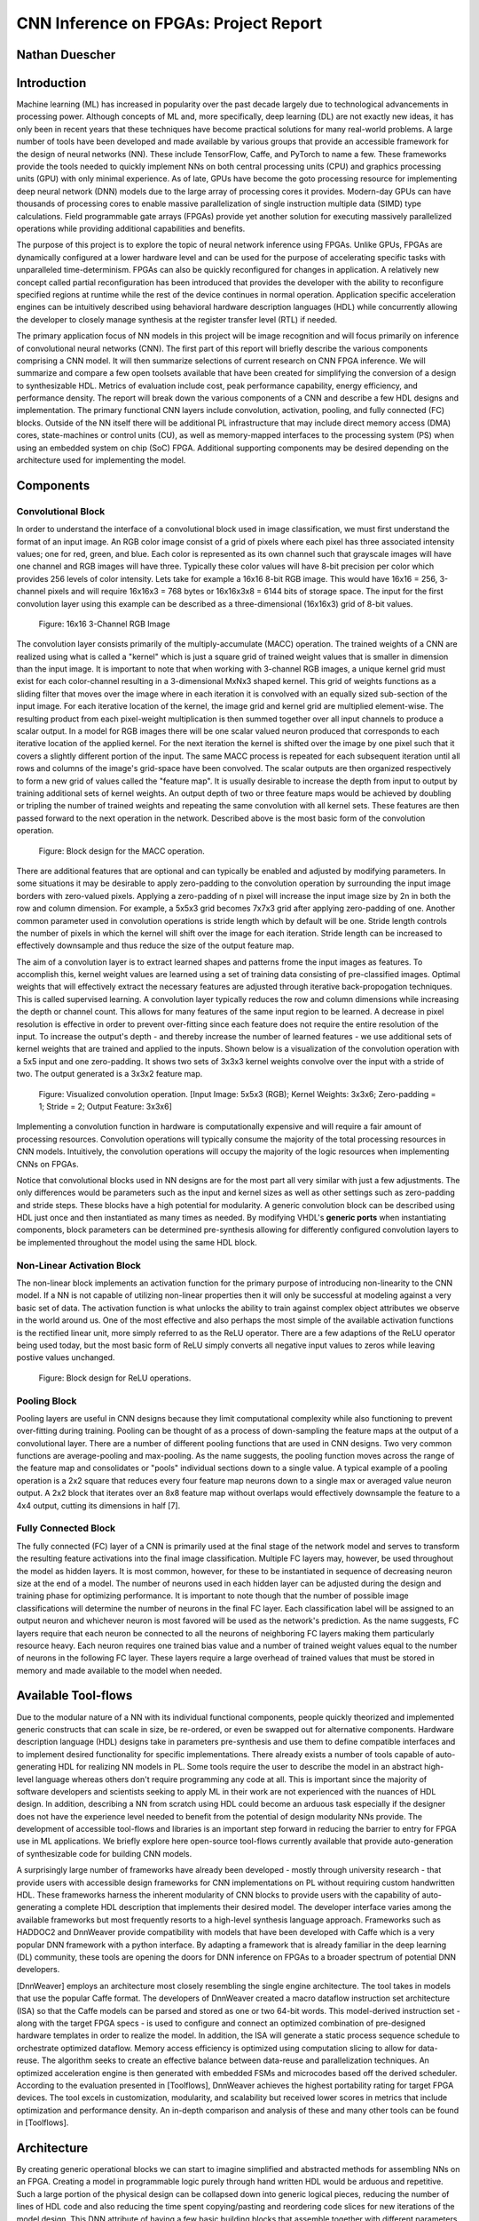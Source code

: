 
**************************************
CNN Inference on FPGAs: Project Report
**************************************

Nathan Duescher
===============

Introduction
============

Machine learning (ML) has increased in popularity over the past decade largely due to technological advancements in processing power. Although concepts of ML and, more specifically, deep learning (DL) are not exactly new ideas, it has only been in recent years that these techniques have become practical solutions for many real-world problems. A large number of tools have been developed and made available by various groups that provide an accessible framework for the design of neural networks (NN). These include TensorFlow, Caffe, and PyTorch to name a few. These frameworks provide the tools needed to quickly implement NNs on both central processing units (CPU) and graphics processing units (GPU) with only minimal experience. As of late, GPUs have become the goto processing resource for implementing deep neural network (DNN) models due to the large array of processing cores it provides. Modern-day GPUs can have thousands of processing cores to enable massive parallelization of single instruction multiple data (SIMD) type calculations. Field programmable gate arrays (FPGAs) provide yet another solution for executing massively parallelized operations while providing additional capabilities and benefits.

The purpose of this project is to explore the topic of neural network inference using FPGAs. Unlike GPUs, FPGAs are dynamically configured at a lower hardware level and can be used for the purpose of accelerating specific tasks with unparalleled time-determinism. FPGAs can also be quickly reconfigured for changes in application. A relatively new concept called partial reconfiguration has been introduced that provides the developer with the ability to reconfigure specified regions at runtime while the rest of the device continues in normal operation. Application specific acceleration engines can be intuitively described using behavioral hardware description languages (HDL) while concurrently allowing the developer to closely manage synthesis at the register transfer level (RTL) if needed.

The primary application focus of NN models in this project will be image recognition and will focus primarily on inference of convolutional neural networks (CNN). The first part of this report will briefly describe the various components comprising a CNN model. It will then summarize selections of current research on CNN FPGA inference. We will summarize and compare a few open toolsets available that have been created for simplifying the conversion of a design to synthesizable HDL. Metrics of evaluation include cost, peak performance capability, energy efficiency, and performance density. The report will break down the various components of a CNN and describe a few HDL designs and implementation. The primary functional CNN layers include convolution, activation, pooling, and fully connected (FC) blocks. Outside of the NN itself there will be additional PL infrastructure that may include direct memory access (DMA) cores, state-machines or control units (CU), as well as memory-mapped interfaces to the processing system (PS) when using an embedded system on chip (SoC) FPGA. Additional supporting components may be desired depending on the architecture used for implementing the model.




Components
==========

Convolutional Block
-------------------

In order to understand the interface of a convolutional block used in image classification, we must first understand the format of an input image. An RGB color image consist of a grid of pixels where each pixel has three associated intensity values; one for red, green, and blue. Each color is represented as its own channel such that grayscale images will have one channel and RGB images will have three. Typically these color values will have 8-bit precision per color which provides 256 levels of color intensity. Lets take for example a 16x16 8-bit RGB image. This would have 16x16 = 256, 3-channel pixels and will require 16x16x3 = 768 bytes or 16x16x3x8 = 6144 bits of storage space. The input for the first convolution layer using this example can be described as a three-dimensional (16x16x3) grid of 8-bit values.

.. figure:: figs/rgb_image_16x16x3x8.png

   Figure: 16x16 3-Channel RGB Image

The convolution layer consists primarily of the multiply-accumulate (MACC) operation. The trained weights of a CNN are realized using what is called a "kernel" which is just a square grid of trained weight values that is smaller in dimension than the input image. It is important to note that when working with 3-channel RGB images, a unique kernel grid must exist for each color-channel resulting in a 3-dimensional MxNx3 shaped kernel. This grid of weights functions as a sliding filter that moves over the image where in each iteration it is convolved with an equally sized sub-section of the input image. For each iterative location of the kernel, the image grid and kernel grid are multiplied element-wise. The resulting product from each pixel-weight multiplication is then summed together over all input channels to produce a scalar output. In a model for RGB images there will be one scalar valued neuron produced that corresponds to each iterative location of the applied kernel. For the next iteration the kernel is shifted over the image by one pixel such that it covers a slightly different portion of the input. The same MACC process is repeated for each subsequent iteration until all rows and columns of the image's grid-space have been convolved. The scalar outputs are then organized respectively to form a new grid of values called the "feature map". It is usually desirable to increase the depth from input to output by training additional sets of kernel weights. An output depth of two or three feature maps would be achieved by doubling or tripling the number of trained weights and repeating the same convolution with all kernel sets. These features are then passed forward to the next operation in the network. Described above is the most basic form of the convolution operation. 

.. figure:: figs/hdl_bd_macc.png

   Figure: Block design for the MACC operation.

There are additional features that are optional and can typically be enabled and adjusted by modifying parameters. In some situations it may be desirable to apply zero-padding to the convolution operation by surrounding the input image borders with zero-valued pixels. Applying a zero-padding of n pixel will increase the input image size by 2n in both the row and column dimension. For example, a 5x5x3 grid becomes 7x7x3 grid after applying zero-padding of one. Another common parameter used in convolution operations is stride length which by default will be one. Stride length controls the number of pixels in which the kernel will shift over the image for each iteration. Stride length can be increased to effectively downsample and thus reduce the size of the output feature map.

The aim of a convolution layer is to extract learned shapes and patterns frome the input images as features. To accomplish this, kernel weight values are learned using a set of training data consisting of pre-classified images. Optimal weights that will effectively extract the necessary features are adjusted through iterative back-propogation techniques. This is called supervised learning. A convolution layer typically reduces the row and column dimensions while increasing the depth or channel count. This allows for many features of the same input region to be learned. A decrease in pixel resolution is effective in order to prevent over-fitting since each feature does not require the entire resolution of the input. To increase the output's depth - and thereby increase the number of learned features - we use additional sets of kernel weights that are trained and applied to the inputs. Shown below is a visualization of the convolution operation with a 5x5 input and one zero-padding. It shows two sets of 3x3x3 kernel weights convolve over the input with a stride of two. The output generated is a 3x3x2 feature map.

.. figure:: figs/convolution_visualize.png

   Figure: Visualized convolution operation. [Input Image: 5x5x3 (RGB); Kernel Weights: 3x3x6; Zero-padding = 1; Stride = 2; Output Feature: 3x3x6]

Implementing a convolution function in hardware is computationally expensive and will require a fair amount of processing resources. Convolution operations will typically consume the majority of the total processing resources in CNN models. Intuitively, the convolution operations will occupy the majority of the logic resources when implementing CNNs on FPGAs. 

Notice that convolutional blocks used in NN designs are for the most part all very similar with just a few adjustments. The only differences would be parameters such as the input and kernel sizes as well as other settings such as zero-padding and stride steps. These blocks have a high potential for modularity. A generic convolution block can be described using HDL just once and then instantiated as many times as needed. By modifying VHDL's **generic ports** when instantiating components, block parameters can be determined pre-synthesis allowing for differently configured convolution layers to be implemented throughout the model using the same HDL block.


Non-Linear Activation Block
---------------------------

The non-linear block implements an activation function for the primary purpose of introducing non-linearity to the CNN model. If a NN is not capable of utilizing non-linear properties then it will only be successful at modeling against a very basic set of data. The activation function is what unlocks the ability to train against complex object attributes we observe in the world around us. One of the most effective and also perhaps the most simple of the available activation functions is the rectified linear unit, more simply referred to as the ReLU operator. There are a few adaptions of the ReLU operator being used today, but the most basic form of ReLU simply converts all negative input values to zeros while leaving postive values unchanged.

.. figure:: figs/hdl_bd_relu.png

   Figure: Block design for ReLU operations.


Pooling Block
-------------

Pooling layers are useful in CNN designs because they limit computational complexity while also functioning to prevent over-fitting during training. Pooling can be thought of as a process of down-sampling the feature maps at the output of a convolutional layer. There are a number of different pooling functions that are used in CNN designs. Two very common functions are average-pooling and max-pooling. As the name suggests, the pooling function moves across the range of the feature map and consolidates or "pools" individual sections down to a single value. A typical example of a pooling operation is a 2x2 square that reduces every four feature map neurons down to a single max or averaged value neuron output. A 2x2 block that iterates over an 8x8 feature map without overlaps would effectively downsample the feature to a 4x4 output, cutting its dimensions in half [7].


Fully Connected Block
---------------------

The fully connected (FC) layer of a CNN is primarily used at the final stage of the network model and serves to transform the resulting feature activations into the final image classification. Multiple FC layers may, however, be used throughout the model as hidden layers. It is most common, however, for these to be instantiated in sequence of decreasing neuron size at the end of a model. The number of neurons used in each hidden layer can be adjusted during the design and training phase for optimizing performance. It is important to note though that the number of possible image classifications will determine the number of neurons in the final FC layer. Each classification label will be assigned to an output neuron and whichever neuron is most favored will be used as the network's prediction. As the name suggests, FC layers require that each neuron be connected to all the neurons of neighboring FC layers making them particularly resource heavy. Each neuron requires one trained bias value and a number of trained weight values equal to the number of neurons in the following FC layer. These layers require a large overhead of trained values that must be stored in memory and made available to the model when needed.



Available Tool-flows
====================

Due to the modular nature of a NN with its individual functional components, people quickly theorized and implemented generic constructs that can scale in size, be re-ordered, or even be swapped out for alternative components. Hardware description language (HDL) designs take in parameters pre-synthesis and use them to define compatible interfaces and to implement desired functionality for specific implementations. There already exists a number of tools capable of auto-generating HDL for realizing NN models in PL. Some tools require the user to describe the model in an abstract high-level language whereas others don't require programming any code at all. This is important since the majority of software developers and scientists seeking to apply ML in their work are not experienced with the nuances of HDL design. In addition, describing a NN from scratch using HDL could become an arduous task especially if the designer does not have the experience level needed to benefit from the potential of design modularity NNs provide. The development of accessible tool-flows and libraries is an important step forward in reducing the barrier to entry for FPGA use in ML applications. We briefly explore here open-source tool-flows currently available that provide auto-generation of synthesizable code for building CNN models.

A surprisingly large number of frameworks have already been developed - mostly through university research - that provide users with accessible design frameworks for CNN implementations on PL without requiring custom handwritten HDL. These frameworks harness the inherent modularity of CNN blocks to provide users with the capability of auto-generating a complete HDL description that implements their desired model. The developer interface varies among the available frameworks but most frequently resorts to a high-level synthesis language approach. Frameworks such as HADDOC2 and DnnWeaver provide compatibility with models that have been developed with Caffe which is a very popular DNN framework with a python interface. By adapting a framework that is already familiar in the deep learning (DL) community, these tools are opening the doors for DNN inference on FPGAs to a broader spectrum of potential DNN developers. 

[DnnWeaver] employs an architecture most closely resembling the single engine architecture. The tool takes in models that use the popular Caffe format. The developers of DnnWeaver created a macro dataflow instruction set architecture (ISA) so that the Caffe models can be parsed and stored as one or two 64-bit words. This model-derived instruction set - along with the target FPGA specs - is used to configure and connect an optimized combination of pre-designed hardware templates in order to realize the model. In addition, the ISA will generate a static process sequence schedule to orchestrate optimized dataflow. Memory access efficiency is optimized using computation slicing to allow for data-reuse. The algorithm seeks to create an effective balance between data-reuse and parallelization techniques. An optimized acceleration engine is then generated with embedded FSMs and microcodes based off the derived scheduler. According to the evaluation presented in [Toolflows], DnnWeaver achieves the highest portability rating for target FPGA devices. The tool excels in customization, modularity, and scalability but received lower scores in metrics that include optimization and performance density. An in-depth comparison and analysis of these and many other tools can be found in [Toolflows].





Architecture
============

By creating generic operational blocks we can start to imagine simplified and abstracted methods for assembling NNs on an FPGA. Creating a model in programmable logic purely through hand written HDL would be arduous and repetitive. Such a large portion of the physical design can be collapsed down into generic logical pieces, reducing the number of lines of HDL code and also reducing the time spent copying/pasting and reordering code slices for new iterations of the model design. This DNN attribute of having a few basic building blocks that assemble together with different parameters in various configurations provides huge advantages in facilitating efficient design iterations. This is important since the majority of scientists and engineers that want to incorporate ML in their work do not have a strong programmable logic background or experience coding HDL. The involved process and complex nature of FPGA/SoC design - apparent to those seeking out programmable logic solutions for ML applications - proves to be a significant barrier to entry. I speculate that it is partly for this reason that FPGAs are not the common choice for DNN solutions. However, because of the high degree of DNN modularity discussed, this market pattern could soon change. 

Two broad categories of CNN architectures as stated in [Toolflows] include the streaming accelerator architecture and the single engine architecture. 

Streaming Accelerator Architectures
-----------------------------------

Streaming accelerator architectures are characterized as having each of its layers individually instantiated in logic with parameters optimized for a specific model. Each layer will have data streaming out to the following operation while data from the preceding stage will flow in. This happens for all layers concurrently such that utilization of the implemented resources is maximized. An advantage of the streaming approach is that feature data between operations does not require the use of off-chip memory access. This alleviates memory bandwidth while improving the achievable classification latency. 

.. figure:: figs/streaming_architecture2.png

  Figure: Streaming Architecture Example

Single Engine Architectures
---------------------------

Single engine architectures, as the name implies, take the form of a single powerful accelerated computation engine capable of executing each layer of the CNN model sequentially. This type of implementation can take on many variations but typically requires a control unit or finite-state machine (FSM) that moderates data-flow and schedules sequences of operation. The single engine will consist of an array of processing elements that support SIMD matrix operations for completing convolutions, non-linear functions, pooling and other required operations all in a single engine. One huge advantage of this approach is the potential for a single FPGA design to operate on many different model configurations and data sets without the need for re-programming. This allows for increased flexibility but at the cost of reduced resource utilization efficiency as well as consistency of performance results. Although simple models could get by with only on-chip memory (OCM) use, complex models will require significantly more access to off-chip memory than a comparable streaming architecture. 

.. figure:: figs/single_engine_architecture2.png

   Figure: Single-Engine Architecture Example


FPGA vs. GPU
============

Although GPUs have been greatly beneficial for the advancement of DNN performance, there are a few drawbacks. High performing GPUs consume large amounts of energy and are thus particularly limited in mobile and other power-constrained applications. In addition, the development of NNs on GPUs requires the use of an application programming interface (API) which provides access to parallel processing capabilities for general purpose use cases. This extra layer of abstraction from the hardware reduces the maximum achievable hardware efficiency and increases overall energy consumption. As for the APIs available, NVIDIA's CUDA platform provides developers with a comprehensive library for NN support on NVIDIA GPUs. NVIDIA's active development in the CUDA framework and its features will no doubt make improvements on performance and efficiency. Due to the static nature of a GPU's architecture, however, there is little room for implementation of application specific acceleration engines and custom data-types. These are the situations in which FPGAs will be chosen above GPUs.


Considerations for Efficient Implementation
===========================================

Data Quantization
-----------------

Data quantization is a technique that can provide a significant reduction in the required computation and memory resources as well as memory bandwidth. The extreme flexibility provided by FPGAs allows for customizing the data type and size to fit the application. CPUs and GPUs are designed with pre-determined precision. This means that on a 32-bit GPU, a small value operation that requires only 8-bit precision would still consume the full 32-bit operation resource. This inefficiency can be uniquely solved with the FPGA's ability to configure computation resources using only the level of precision required. Many applications exist where high resolution computations do not provide measurable improvements in overall NN performance. In such cases, models can be implemented in FPGAs with reduced precision to provide benefits such as reduced power consumption, increased throughput, or additional resource and memory capacity for other operations. Take for example a model that inputs RGB images with 8-bit resolution per color channel. Using quantization, the 8-bit channel resolutions can be reduced down to 4-bits or even 2-bits to significantly reduce resource utilization. Alternatively, quantization could be applied to other image dimensions by reducing the pixel count or even through monochromatic conversion. In all cases, kernel weight parameters should be adjusted accordingly. Classification accuracy can be tested for each configuration to observe any degradation in performance.

We evaluate the benefits of data quantization using an implementation of a fully unrolled convolution block; the design of this block is discussed later in the report. Channel resolutions for both the image and kernel weights were adjusted with 8, 4, and 2 bit resolution for three separate implementation runs. Resulting resource utilization is shown in the table below.

+----------------------------------+------+------------------+-----------+-------------+
| Resolution                       | LUTs | LUT %            | Registers | Registers % |
+==================================+======+==================+===========+=============+
| 8-bit                            | 3974 | Reference (100%) | 144       | 100%        |
+----------------------------------+------+------------------+-----------+-------------+
| 4-bit                            | 1073 | 27%              | 72        | 50%         |
+----------------------------------+------+------------------+-----------+-------------+
| 2-bit                            | 267  | 6.7%             | 36        | 25%         |
+----------------------------------+------+------------------+-----------+-------------+

The results of this test show significant savings in computation resource usage. Reducing bit-width from 8-bit to 4-bit provided a 73% reduction in LUTs and a 50% reduction in registers. Further quantization to 2-bit values provided a total of 93.3% reduction in LUTs and a 75% reduction in registers. It is evident that tremendous resource savings can be achieved using data quantization techniques. However, classification accuracy will need to be evaluated for the specific application to determine whether quantization is a viable option.

Binarized Neural Networks
-------------------------

Binarized neural networks (BNN) take the concept of data quantization to the extreme by reducing bit-widths to the minimum required. Fully binarized networks use single-bit values for layer inputs and outputs as well as for trained weights effectively realizing an on/off activated model. FPGAs are especially well suited for optimizing these custom-type implementations given their ability to configure logic to use only the precision required. This means that common CNN operations such as convolution - requiring many MACC operations - become much less expensive. FINN is an open-source BNN tool developed by Xilinx Research Labs [FINN] that is capable of implementing both fully-binarized and partially-binarized neural networks. Given the extreme level of quantization and resource savings, results have demonstrated impressive classification accuracy. More impressive, however, is the extremely high throughput and low latency that can be achieved (see table). Their results demonstrate the potential efficiency of BNNs on FPGAs but also highlights limitations in classification accuracy when using large image models.

+--------------------------------------+----------------------------+---------+----------+
| Dataset                              | Throughput (Images/Second) | Latency | Accuracy |
+======================================+============================+=========+==========+
| MNIST                                | 12.3 million               | 0.31 us | 95.8%    |
+--------------------------------------+----------------------------+---------+----------+
| CIFAR-10                             | 21,906                     | 283 us  | 80.1%    |
+--------------------------------------+----------------------------+---------+----------+

The following summary describes the techniques which FINN uses to implement a highly efficient BNN. First is the popcount accumulator which serves as the dot product summation operation during convolution. All synapses coming into a neuron are single-bit values and can be stored as an array. The popcount operation simply adds up all the set bits in this array and outputs the sum. Popcount provides a 50% reduction in resource usage in comparison to the alternative signed accumulator. A thresholding unit is then applied to this sum and will serve as a simple binary implementation of the Batchnorm-activation function. The threshold value and polarity is constant and can be determined from the learned weights of a full batchnorm-activation process that result from training.

.. math::
    
    \[
        Learned weights: \Theta_k = (\lambda_k, \mu_k, \i_k, B_k)
        BatchNorm(a_k, \Theta_k) = \lambda_k (a_k - \mu_k) i_k + B_k
        BatchNorm(a_k, \Theta_k) = 0 -> \Tau_k = mu_k - \frac{B_k}{\lambda_k i_k}
        Threshold: \Tau_k^+ = \frac{|Tau_k + S_{Fan-In}}{2}
    \]

(unfortunately I ran out of time to fix issues generating latex)

Using this training-weight-derived positive-only threshold value, we can now apply an unsigned comparator on the sum and the threshold and obtain a binary output. Thus, a simple comparator and a compile-time initialized constant can realize a binary batchnorm-activation using less than just 5% of the resources that would otherwise have been required. Lastly, FINN uses the simple logical OR operator to apply the max-pooling function on the results of the comparators. FINN shows that the majority of computation in a BNN can be synthesized down to nothing more than popcounters, comparators, and OR-gates. The paper goes on to describe the organizational architecture of their BNN which includes aggregating these operations into what they call matrix-vector-threshold units (MVTU). 

Loop Unrolling
--------------

Loop unrolling is a technique that has potential to both decrease a model's latency as well as increase its throughput capacity. Loop unrolling is what allows a design to capitalize on what FPGAs have been known to excel at. That is, parallel processing. As previously discussed, CNN models are primarily composed of SIMD type operations where a benefit can be realized by instantiating many processing elements - such as MACCs - in parallel. This is possible because convolution operations do not require an extensive number of calculations that need to execute in a specific sequence. In other words, the output of one MACC operation in a convolutional layer does not need to be made available to another MACC in that same layer. As is demonstrated later in this report, each of the popular CNN layers (convolution, activation, pooling...etc) can theoretically be executed in just a single clock cycle. Although the idea of classifying millions of images every second is exciting, there are two primary restraints when attempting to unroll a model. First is the apparent limitation of available logic resources on an FPGA. A fully unrolled layer such as convolution could easily consume the resources of an entire logic device, depending on the device and the dimensions of the image. The second restraint is timing closure. A large convolution kernel will require the summation of many multiplier products. All these multiply and adder circuits will need to resolve before the arrival of the following clock edge which will lock the final result into a register. If the propagation delays are too long or the clock is too fast, an implemented design will fail timing analysis meaning that the clock could register erroneous data.

Folding
-------

Folding (also known as time-multiplexing) has the opposite effect of loop unrolling. It is the sharing of a single computational resource among multiple operations that are executed during different time intervals. This technique can be used to optimize resource utilization when certain processes are not required to run all the time. For example, let us say that every 50 clock cycles operation A generates a result which is used as an input to operation B. Once operation B consumes that result it takes only 10 clocks to finish its calculation and then waits for the next result from A. This means that the composition of resources for operation B are not utilized 80% of the time and is thus not optimal. In this situation, loop unrolling operation B will not benefit the system but will instead consume under-utilized resources. If possible, it would be beneficial to construct the model such that the computation resources of operation B are shared over time partitions with other operations in the model. Time-multiplexing fully-utilized resources will of course increase overall system latency and decrease throughput. This may be required for larger designs or when constrained to smaller FPGA devices. Together, loop unrolling and folding can be used to balance a system's performance and optimize efficiency, ultimately maximizing capability.

**Post-Synthesis Convolution Utilization with and without Folding:**

* Image Size:   10x10
* Channels:     1
* Resolution:   8-bit
* Stride:       1
* Padding:      0

+------------------------------------------------------+-----------+------------------+-----------------+
| Site Type                                            | Available | Used w/o Folding | Used w/ Folding |
+======================================================+===========+==================+=================+
| Slice LUTs                                           | 17600     | 45121 (256.37%)  | 1950 (11.08%)   |
+------------------------------------------------------+-----------+------------------+-----------------+
| Slice Registers                                      | 35200     | 512 (1.45%)      | 532 (1.51%)     |
+------------------------------------------------------+-----------+------------------+-----------------+
| F7 Muxes                                             | 8800      | 0 (0.00%)        | 102 (1.16%)     |
+------------------------------------------------------+-----------+------------------+-----------------+
| F8 Muxes                                             | 4400      | 0 (0.00%)        | 0 (0.00%)       |
+------------------------------------------------------+-----------+------------------+-----------------+



This Project's Design and Implementation
========================================

My design uses VHDL as the hardware description programming language. In order to make use of this code, the tools must support the IEEE VHDL-2008 standard. Vivado 2019.1 supports some but not all of the features provided by VHDL-2008. Multi-dimensional arrays of three dimensions were successfully synthesized and implemented using the Vivado IDE. Vivado does not, however, support simulation for these three-dimensional arrays. In addition, Vivado does not allow modules defined as VHDL-2008 to be dropped into block designs. Block designs are commonly used in Vivado design methodologies as the design's top layer definition. VHDL-2008 modules can be wrapped inside other modules that are defined as the default VHDL type prior to instantiation into the block design.

Custom Types
------------

.. code-block:: VHDL

  -- Type definition
  type GridType is array(natural range <>, natural range <>, natural range <>) of unsigned;

  -- Example declaration for 32x32 pixel RGB (3-channel) image w/ 8-bit color resolution
  signal Input_Image is array(1 to 32, 1 to 32, 1 to 3)(7 downto 0);

GridType is used to represent a single image or kernel as a three-dimensional array of customizable bit-width values. When instantiating a GridType signal or variable, the length of each dimension along with the bit resolution must be defined.

Convolution
-----------

The goal of this first convolution module design is to realize a highly modular and scalable building block that can be used to define a variety of convolutional layer types by using **generic** parameters that are selected pre-synthesis. These parameters allow the module to support any image size or input feature map of four or less dimensions. The first three array dimensions represent the number of rows, columns and channels. The final dimension is for bit resolution of color gradient values and this may also be customized. The dimensions of the output feature map will be calculated automatically.

This first module was designed as a fully loop-unrolled single-clock convolution accelerator. This means that a successful implementation will process one full image (or feature map) input in just one clock cycle. If desired, all kernel weights can be updated for every image that is processed. The obvious drawback to this fully parallelized implementation is the high utilization of logic slice look-up tables (LUTs). Feasibility and limitations of its full implementation including place-and-route is described in the following sections.

Due to the redundancy of convolution operations, the VHDL **for-loop** construct can provide an elagant solution for the replication of many MACC operations. Unlike software programming languages which use the **for-loop** to repeat sequential operations, VHDL will instead replicate the logic described within the loop for each iteration. Multidimensional arrays used with looping constructs provides the capability for writing much less repetitive code that promotes reusability and effortless customization. In addition to the adjustable image dimensions, **generic** ports provide customizable parameters to support kernel strides greater than one and zero-padding. Looping constructs within the main process provides a convenient and readable implementation of custom stride length. If selected, zero-padding is applied to the input data using VHDL **for-generate** statements. When these features are not desired, setting stride to one and padding to zero will disable them.

Equations for sizing the feature map outputs using the input parameter settings and operation settings such as zero-padding and stride length were found here [https://arxiv.org/pdf/1603.07285.pdf].

.. math::
  
  \[ o = \frac{i + 2p - k}{s} + 1 \]

.. figure:: figs/hdl_bd_convolution.png

   Figure: Block design of the fully-unrolled convolution module.



.. figure:: figs/vivado_ip_convolution2.png

   Figure: Convolution block drop in IP for Vivado block designs.

**HDL - Fully-Unrolled Convolution Module**

.. code-block:: VHDL

  -- convolution.vhd

  library IEEE;
  use IEEE.STD_LOGIC_1164.ALL;
  use IEEE.NUMERIC_STD.ALL;
  use IEEE.math_real.all;
  library xil_defaultlib;
  use xil_defaultlib.mypackage.ALL;
  
  entity convolution is
    Generic(
      IMAGE_SIZE      : positive;
      KERNEL_SIZE     : positive;
      CHANNELS_IN     : positive;
      GRADIENT_BITS   : positive;
      CHANNELS_OUT    : positive;
      STRIDE_STEPS    : positive;
      ZERO_PADDING    : natural;
      RELU_ACTIVATION : boolean
    );
    Port (  
      Aclk            : in std_logic;
      Aresetn         : in std_logic;
      Input_Image     : in GridType(  
        1 to IMAGE_SIZE,
        1 to IMAGE_SIZE,
        1 to CHANNELS_IN
        ) (GRADIENT_BITS - 1 downto 0);
      Kernel_Weights  : in GridType(  
        1 to KERNEL_SIZE,
        1 to KERNEL_SIZE,
        1 to CHANNELS_IN * CHANNELS_OUT
        ) (GRADIENT_BITS - 1 downto 0);
      Output_Feature  : out GridType( 
        1 to (IMAGE_SIZE + 2 * ZERO_PADDING - KERNEL_SIZE) / STRIDE_STEPS + 1,
        1 to (IMAGE_SIZE + 2 * ZERO_PADDING - KERNEL_SIZE) / STRIDE_STEPS + 1,
        1 to CHANNELS_OUT
        ) (GRADIENT_BITS - 1 downto 0)
    );
  end convolution;
  
  architecture Behavioral of convolution is
  
    -- Prevents overflow during summation (subtract one because signed)
    constant BITS4SUM : integer := integer(ceil(log2(real(KERNEL_SIZE**2)))) - 1;
  
    -- Grid after applying zero-padding
    signal Padded_Image : GridType(
      1 to IMAGE_SIZE + 2 * ZERO_PADDING,
      1 to IMAGE_SIZE + 2 * ZERO_PADDING,
      1 to CHANNELS_IN
      ) (GRADIENT_BITS - 1 downto 0);
  
  begin
  
    ----------- Generate zero-padded image -----------
    gen_row : for row in Padded_Image'range(1) generate
      gen_col : for col in Padded_Image'range(2) generate
        gen_chn : for chn in Padded_Image'range(3) generate
          -- Fill with input image when out of padding range
          gen_zp : if (row > ZERO_PADDING) and 
                (col > ZERO_PADDING) and 
                (row <= Padded_Image'high(1) - ZERO_PADDING) and 
                (col <= Padded_Image'high(2) - ZERO_PADDING) generate
            Padded_Image(row, col, chn) <= Input_Image(row - ZERO_PADDING, col - ZERO_PADDING, chn);
          else generate
            Padded_Image(row, col, chn) <= (others => '0');
          end generate gen_zp;
        end generate gen_chn;
      end generate gen_col;
    end generate gen_row;
    --------------------------------------------------
  
    --------------- Convolution Process --------------
    convolution_process : process(Aclk, Aresetn)
      variable feature_sum : signed(2 * GRADIENT_BITS + BITS4SUM - 1 downto 0);
    begin
      if Aresetn = '0' then
        Output_Feature <= (others => (others => (others => (others => '0'))));
      elsif rising_edge(Aclk) then
        for conv_row in Output_Feature'range(1) loop
          for conv_col in Output_Feature'range(2) loop
            for conv_chn in Output_Feature'range(3) loop
              -- Clear summation
              feature_sum := (others => '0');
              -- Un-rolled MACC operations
              for macc_row in Kernel_Weights'range(1) loop
                for macc_col in Kernel_Weights'range(2) loop
                  for macc_chn in 1 to CHANNELS_IN loop
                    ----- Multiply Accumulate -----
                    feature_sum := feature_sum
                      -- Add Input Neuron
                      + Padded_Image(
                        STRIDE_STEPS * (conv_row - 1) + macc_row, 
                        STRIDE_STEPS * (conv_col - 1) + macc_col, 
                        macc_chn)
                      -- Multiplied by Kernel Weight
                      * Kernel_Weights(
                        macc_row, 
                        macc_col, 
                        CHANNELS_IN * (conv_chn - 1) + macc_chn);
                    -------------------------------
                  end loop;
                end loop;
              end loop;
              -- Apply ReLU activation
              if RELU_ACTIVATION and to_integer(feature_sum) < 0 then
                Output_Feature(conv_row, conv_col, conv_chn) <= (others => '0');
              else
                -- Scale down Result
                Output_Feature(conv_row, conv_col, conv_chn) 
                  <= feature_sum(feature_sum'high downto feature_sum'high - GRADIENT_BITS + 1);
              end if;
            end loop;
          end loop;
        end loop;
      end if;
    end process;
    --------------------------------------------------
    
  end Behavioral;


.. figure:: figs/convolution_elaborated_00-1.png

   Figure: Elaborated circuit of the convolution module using the Vivado IDE (Image Size: 4x4, Kernel Size: 2x2, Color Channels: 3)

**Post-Synthesis Utilization Report (ZYBO Dev Board)**

+-------------------------------------------------------+------+-----------+---------------+
| Site Type                                             | Used | Available | Utilization % |
+=======================================================+======+===========+===============+
| LUT as Logic                                          | 2882 | 17600     | 16.38         |
+-------------------------------------------------------+------+-----------+---------------+
| LUT as Memory                                         | 0    | 6000      | 0.00          |
+-------------------------------------------------------+------+-----------+---------------+
| Register as Flip Flop                                 | 144  | 35200     | 0.41          |
+-------------------------------------------------------+------+-----------+---------------+
| Register as Latch                                     | 0    | 35200     | 0.00          |
+-------------------------------------------------------+------+-----------+---------------+

Simulation:

.. figure:: figs/sim/convolution/convolution_4-3-3-8-2-1-1-F.png

   Figure: Test bench simulation of the fully-unrolled convolution module.

**Testbench results Verification:**

In order to verify that these modules were operating as expected, a python script was developed (see Appendix) using the PyTorch conv2d function. Results are compared and displayed below.

.. code-block:: python

  ----------------------------------------
  Input Size:             4 x 4 x 3
  Kernel Size:            3 x 3 x 3 x 2
  Output Feature Size:    4 x 4 x 2
  Resolution:             8 - bit
  Stride Steps:           1
  Zero Padding:           1
  ReLU Activation:        0
  Number of Batches:      10
  ----------------------------------------
  Check Passed. All 320 data items match.
  ----------------------------------------

**2nd Simulation and verification:**

.. code-block:: python

  ----------------------------------------
  Input Size:             32 x 32 x 3
  Kernel Size:            9 x 9 x 3 x 12
  Output Feature Size:    10 x 10 x 12
  Resolution:             8 - bit
  Stride Steps:           3
  Zero Padding:           2
  ReLU Activation:        0
  Number of Batches:      10
  ----------------------------------------
  Check Passed. All 12000 data items match.
  ----------------------------------------


Folded Convolution
------------------

It quickly becomes apparent that a fully-unrolled convolution block is not a sustainable method of implementing large CNN models. This is due to high resource usage and difficulty with timing closure. In order to alleviate resource utilization, folding of MACC operations over multiple clocks allows logic to be reused iteratively over time. Unfortunately, VHDL does not provide a straightforward method for extending iterative loops over multiple clock cycles. Thus an iterator module was developed which can be instantiated for any scenario that requires iterating through multi-dimensional "GridType" arrays over multiple clock cycles. 

.. figure:: figs/hdl_bd_grid_iterator.png

   Figure: Simplified diagram of the grid iterator module.

**HDL - Grid Iterator Module**

.. code-block:: VHDL

  -- grid_iterator.vhd
  
  library IEEE;
  use IEEE.STD_LOGIC_1164.ALL;
  use IEEE.NUMERIC_STD.ALL;
  use IEEE.math_real.all;
  library xil_defaultlib;
  use xil_defaultlib.mypackage.ALL;
  
  entity grid_iterator is
      Generic(
          GRID_SIZE    : natural := 8;
          CHANNEL_COUNT   : natural := 3
      );
      Port (
          Aclk    : in std_logic;
          Aresetn : in std_logic;
          hold    : in boolean;
          row     : out integer range 1 to GRID_SIZE;
          column  : out integer range 1 to GRID_SIZE;
          channel : out integer range 1 to CHANNEL_COUNT
      );
  end grid_iterator;
  
  architecture Behavioral of grid_iterator is
  
  begin
  
      process(Aclk, Aresetn)
      begin
          if Aresetn = '0' then
              row <= 1;
              column <= 1;
              channel <= 1;
          elsif rising_edge(Aclk) then
              -- Pause iterations while hold is asserted
              if not hold then 
                  if channel >= CHANNEL_COUNT then
                      if column >= GRID_SIZE then
                          if row >= GRID_SIZE then
                              row <= 1;
                          else
                              row <= row + 1;
                          end if;
                          column <= 1;
                      else
                          column <= column + 1;
                      end if;
                      channel <= 1;
                  else
                      channel <= channel + 1;
                  end if;
              end if;
          end if;
      end process;
  
  end Behavioral;

The design quickly becomes much more complex when facilitating folding operations and organizing data-flow using methods that promote efficiency of resource usage. Additional control logic and signals were required for coordination between the convolution process and the input/output data streams. Two folded designs were developed and tested to observe how folding of MACC operations would affect FPGA utilization. The first design applied folding such that each kernel step required one clock cycle. This extended the convolution operation over a number of clocks equal to the number of neurons in the feature-map output. For example, an 8x8 3-channel input with a 4x4 kernel would require *3\*(8-4+1)^2 = 75* clocks. In this design, a 4x4 kernel will instantiate logic for 16 individual multipliers and 15 adders in order to process the MACC operation in a single clock. By time-multiplexing numerous MACC operations on a single instance, this design provided great improvements in resource usage. 

.. figure:: figs/hdl_bd_fconv_v1.png

   Figure: Convolution module with folded MACC operations.

**HDL - Partially-Folded Convolution Module**

.. code-block:: VHDL

  -- folded_conv_v1.vhd
  
  library IEEE;
  use IEEE.STD_LOGIC_1164.ALL;
  use IEEE.NUMERIC_STD.ALL;
  use IEEE.math_real.all;
  library xil_defaultlib;
  use xil_defaultlib.mypackage.ALL;
  
  entity folded_conv_v1 is
    Generic(
      IMAGE_SIZE      : positive;
      KERNEL_SIZE     : positive;
      CHANNELS_IN     : positive;
      GRADIENT_BITS   : positive;
      CHANNELS_OUT    : positive;
      STRIDE_STEPS    : positive;
      ZERO_PADDING    : natural;
      RELU_ACTIVATION : boolean
    );
    Port (  
      Aclk            : in std_logic;
      Aresetn         : in std_logic;
      Input_Image     : in GridType(  
        1 to IMAGE_SIZE,
        1 to IMAGE_SIZE,
        1 to CHANNELS_IN
        ) (GRADIENT_BITS - 1 downto 0);
      Kernel_Weights    : in GridType(  
        1 to KERNEL_SIZE,
        1 to KERNEL_SIZE,
        1 to CHANNELS_IN * CHANNELS_OUT
        ) (GRADIENT_BITS - 1 downto 0);
      Output_Feature  : out GridType( 
        1 to (IMAGE_SIZE + 2 * ZERO_PADDING - KERNEL_SIZE) / STRIDE_STEPS + 1,
        1 to (IMAGE_SIZE + 2 * ZERO_PADDING - KERNEL_SIZE) / STRIDE_STEPS + 1,
        1 to CHANNELS_OUT
        ) (GRADIENT_BITS - 1 downto 0);
      conv_complete   : out boolean
    );
  end folded_conv_v1;
  
  architecture Behavioral of folded_conv_v1 is
  
    -- Prevents overflow during summation (subtract one because signed)
    constant BITS4SUM : integer := integer(ceil(log2(real(KERNEL_SIZE**2)))) - 1;
  
    -- Grid after applying zero-padding
    signal Padded_Image : GridType(
      1 to IMAGE_SIZE + 2 * ZERO_PADDING,
      1 to IMAGE_SIZE + 2 * ZERO_PADDING,
      1 to CHANNELS_IN
      ) (GRADIENT_BITS - 1 downto 0);
  
    -- Convolution iterator signals
    signal conv_row  : integer range Output_Feature'range(1);
    signal conv_col  : integer range Output_Feature'range(2);
    signal conv_chn  : integer range Output_Feature'range(3);
  
    signal conv_edge : boolean;
  
  begin
  
    ----------- Generate zero-padded image -----------
    gen_row : for row in Padded_Image'range(1) generate
      gen_col : for col in Padded_Image'range(2) generate
        gen_chn : for chn in Padded_Image'range(3) generate
          -- Fill with input image when out of padding range
          gen_zp : if (row > ZERO_PADDING) and 
                (col > ZERO_PADDING) and 
                (row <= Padded_Image'high(1) - ZERO_PADDING) and 
                (col <= Padded_Image'high(2) - ZERO_PADDING) generate
            Padded_Image(row, col, chn) <= Input_Image(row - ZERO_PADDING, col - ZERO_PADDING, chn);
          else generate
            Padded_Image(row, col, chn) <= (others => '0');
          end generate gen_zp;
        end generate gen_chn;
      end generate gen_col;
    end generate gen_row;
    --------------------------------------------------
  
    --------------- Compute convolution --------------
    process(Aclk, Aresetn)
      variable feature_sum : signed(2 * GRADIENT_BITS + BITS4SUM - 1 downto 0);
    begin
      if Aresetn = '0' then
        Output_Feature <= (others => (others => (others => (others => '0'))));
      elsif rising_edge(Aclk) then
        -- Clear summation
        feature_sum := (others => '0');
        -- Un-rolled MACC operations
        for macc_row in Kernel_Weights'range(1) loop
          for macc_col in Kernel_Weights'range(2) loop
            for macc_chn in 1 to CHANNELS_IN loop
              ----- Multiply Accumulate -----
              feature_sum := feature_sum
                -- Add Input Neuron
                + Padded_Image(
                  STRIDE_STEPS * (conv_row - 1) + macc_row, 
                  STRIDE_STEPS * (conv_col - 1) + macc_col, 
                  macc_chn)
                -- Multiplied by Kernel Weight
                * Kernel_Weights(
                  macc_row, 
                  macc_col, 
                  CHANNELS_IN * (conv_chn - 1) + macc_chn);
              -------------------------------
            end loop;
          end loop;
        end loop;
        -- Apply ReLU activation
        if RELU_ACTIVATION and to_integer(feature_sum) < 0 then
          Output_Feature(conv_row, conv_col, conv_chn) <= (others => '0');
        else
          -- Scale down Result
          Output_Feature(conv_row, conv_col, conv_chn) 
            <= feature_sum(feature_sum'high downto feature_sum'high - GRADIENT_BITS + 1);
        end if;
      end if;
    end process;
  
    -- Convolution folding iterator state machine
    iterator_conv_folding : grid_iterator
      generic map (
        GRID_SIZE       => Output_Feature'high(1),
        CHANNEL_COUNT   => Output_Feature'high(3)
        )
      port map (
        Aclk    => Aclk,
        Aresetn => Aresetn,
        hold    => conv_complete,
        row     => conv_row,
        column  => conv_col,
        channel => conv_chn
        );
    conv_complete <= not conv_edge and (
                    (conv_row = Output_Feature'high(1)) 
                and (conv_col = Output_Feature'high(2))
                and (conv_chn = Output_Feature'high(3)));
    process(Aclk, Aresetn)
    begin
      if Aresetn = '0' then
        conv_edge <= FALSE;
      elsif rising_edge(Aclk) then
        conv_edge <= conv_complete;
      end if;
    end process;
    --------------------------------------------------
  
  end Behavioral;

.. figure:: figs/vivado_ip_wrap_conv_v1.png

   Figure: Vivado IP generic settings for the wrapped partially-folded convolution module.

Testbench Simulation:

.. figure:: figs/sim/conv1/conv1_4-2-3-8-2-1-0-F.png

   Figure: Folded convolution v1 simulated testbench.

**Testbench Verification Check:**

The below two tests show that there was one incorrect result. This was due to methods of randome number generation combined with output scaling and was not able to be fixed before submission.

.. code-block:: python

  ----------------------------------------
  Input Size:             4 x 4 x 3
  Kernel Size:            2 x 2 x 3 x 2
  Output Feature Size:    3 x 3 x 2
  Resolution:             8 - bit
  Stride Steps:           1
  Zero Padding:           0
  ReLU Activation:        0
  Number of Batches:      10
  ----------------------------------------
  Check Failed. 1 out of 180 data items do not match.
  ----------------------------------------

**2nd Simulation and Verification**

.. code-block:: python

  ----------------------------------------
  Input Size:             32 x 32 x 3
  Kernel Size:            12 x 12 x 3 x 16
  Output Feature Size:    8 x 8 x 16
  Resolution:             8 - bit
  Stride Steps:           4
  Zero Padding:           4
  ReLU Activation:        0
  Number of Batches:      10
  ----------------------------------------
  Check Failed. 1 out of 10240 data items do not match.
  ----------------------------------------

Large kernels on this design will continue to prove difficult for resource constrained applications and is especially difficult for timing closure. The number of values to be summed in a MACC operation is equal to the number of weights in the kernel. For example, an 8x8 kernel would require 63 addition operations to be resolved before the next rising clock edge. As kernel sizes increase even further, place-and-route tools will have difficulty implementing physical logic that satisfies even a relatively slow running clock. Techniques can be used to guide the implementation tool towards a solution that will potentially satisfy timing. This could be done by describing VHDL with parallel adder operations on half the products with the other half and repeating the technique all the way down the chain until there is a single result. Rather than chaining together 63 adders in sequence, the tool would implement the same 63 additions in a sequence of 32-16-8-4-2-1 parallel adders decreasing the chain sequence down to just 6 steps. Another technique would be to apply timing constraints that allow for multi-cycle paths which would provide additional clock periods for the process to resolve. This would also require special considerations in iteration rates and clocking of data going in and out of the MACC unit and would increase design complexity accordingly.

The next design applies additional folding of the convolution block such that a single MACC will now sequentially process the entire convolution using just one multiply and one addition. The number of clocks required for this implementation will be equal to the number of neuron outputs multiplied by the number of weights in the kernel. The same 8x8 3-channel input with a 4x4 kernel will now require *3\*4^2\*(8-4+1)^2 = 1200* clock cycles to complete. Although this will provide additional resource savings, it will be at the cost of much greater latency and throughput. Additional resources are required to facilitate coordination of iterative operation sequences and in-turn drives up design complexity. The high degree of folding applied using iterator modules and data-flow logic in this design demonstrated poor resource utilization trade-offs given the massive increase in throughput and latency. Much of the logic resources saved by the reduction in MACC units was consumed by the additional iterator control logic required to orchestrate the folding process. This implementation method can certainly be changed, optimized, and improved upon in order to achieve greater efficiency trade-offs. The effort to make these improvements is difficult to justify though because a "fully-folded" sequential architecture will in a way defeat the purpose of using FPGAs to begin with. Regardless, this design exercise was beneficial for both the analysis and experience provided.

This design incorporates an input and output data streaming architecture for the input image and kernel weights and output feature map using the following streaming modules.

**HDL - Grid RX Stream Module**

.. figure:: figs/hdl_bd_grid_rx_stream.png

   Figure: Diagram of grid receive stream interface.

.. code-block:: VHDL

  -- stream_grid_rx.vhd
  
  library IEEE;
  use IEEE.STD_LOGIC_1164.ALL;
  use IEEE.NUMERIC_STD.ALL;
  use IEEE.math_real.all;
  library xil_defaultlib;
  use xil_defaultlib.mypackage.ALL;
  
  entity stream_grid_rx is
    Generic (
      GRID_SIZE       : natural := 6;
      CHANNEL_COUNT   : natural := 3;
      GRADIENT_BITS   : natural := 8
    );
    Port (
      Aclk     : in std_logic;
      Aresetn  : in std_logic;
      -- AXIS
      Stream_Data     : in std_logic_vector(GRADIENT_BITS-1 downto 0);
      Stream_Valid    : in boolean;
      Stream_Ready    : out boolean;
      -- Data
      Grid_Data : out GridType(
        1 to GRID_SIZE,
        1 to GRID_SIZE,
        1 to CHANNEL_COUNT
        ) (GRADIENT_BITS - 1 downto 0);
      -- Control
      Transfer_Complete   : in boolean;
      Stream_Complete     : out boolean
    );
  end stream_grid_rx;
  
  architecture Behavioral of stream_grid_rx is
  
    signal grid_hold : boolean;
    signal grid_row : integer range Grid_Data'range(1);
    signal grid_col : integer range Grid_Data'range(2);
    signal grid_chn : integer range Grid_Data'range(3);
  
  begin
  
    process(Aclk, Aresetn)
    begin
      if Aresetn = '0' then
        Stream_Complete <= FALSE;
        Grid_Data <= (others => (others => (others => (others => '0'))));
      elsif rising_edge(Aclk) then
        -------------------------
        if not grid_hold then
          Grid_Data(grid_row, grid_col, grid_chn) <= signed(Stream_Data);
        end if;
        -------------------------
        if (not Stream_Complete)  and (grid_row = Grid_Data'high(1)) 
                                  and (grid_col = Grid_Data'high(2)) 
                                  and (grid_chn = Grid_Data'high(3)) then
          Stream_Complete <= TRUE;
        elsif Transfer_Complete then
          Stream_Complete <= FALSE;
        end if;
        -------------------------
      end if;
    end process;
  
    iterator_stream_grid : grid_iterator
      generic map (
        GRID_SIZE       => Grid_Data'high(1),
        CHANNEL_COUNT   => Grid_Data'high(3)
        )
      port map (
        Aclk    => Aclk,
        Aresetn => Aresetn,
        hold    => grid_hold,
        row     => grid_row,
        column  => grid_col,
        channel => grid_chn
        );
    
    Stream_Ready <= Transfer_Complete or (not Stream_Complete);
    grid_hold    <= (not Stream_Valid) or (not Stream_Ready);
  
  end Behavioral;


**HDL - Grid TX Stream Module**

.. figure:: figs/hdl_bd_grid_tx_stream.png

   Figure: Simplified diagram of grid transmit stream interface.

.. code-block:: VHDL

  -- stream_grid_tx.vhd
  
  library IEEE;
  use IEEE.STD_LOGIC_1164.ALL;
  use IEEE.NUMERIC_STD.ALL;
  use IEEE.math_real.all;
  library xil_defaultlib;
  use xil_defaultlib.mypackage.ALL;
  
  entity stream_grid_tx is
    Generic (
      GRID_SIZE       : natural := 6;
      CHANNEL_COUNT   : natural := 3;
      GRADIENT_BITS   : natural := 8
    );
    Port (
      Aclk     : in std_logic;
      Aresetn  : in std_logic;
      -- AXIS
      Stream_Data     : out std_logic_vector(GRADIENT_BITS-1 downto 0);
      Stream_Valid    : out boolean;
      Stream_Ready    : in boolean;
      -- Data
      Grid_Data : in GridType(
        1 to GRID_SIZE,
        1 to GRID_SIZE,
        1 to CHANNEL_COUNT
        ) (GRADIENT_BITS - 1 downto 0);
      -- Control
      Transfer_Complete   : in boolean;
      Stream_Complete     : out boolean
    );
  end stream_grid_tx;
  
  architecture Behavioral of stream_grid_tx is
  
    signal grid_hold : boolean;
    signal grid_row : integer range Grid_Data'range(1);
    signal grid_col : integer range Grid_Data'range(2);
    signal grid_chn : integer range Grid_Data'range(3);
  
  begin
  
    process(Aclk, Aresetn)
    begin
      if Aresetn = '0' then
        Stream_Complete <= FALSE;
        Stream_Data <= (others => '0');
      elsif rising_edge(Aclk) then
        -------------------------
        if not grid_hold then
          Stream_Data <= std_logic_vector(Grid_Data(grid_row, grid_col, grid_chn));
        end if;
        -------------------------
        if (not Stream_Complete)  and (grid_row = Grid_Data'high(1)) 
                                  and (grid_col = Grid_Data'high(2)) 
                                  and (grid_chn = Grid_Data'high(3)) then
          Stream_Complete <= TRUE;
        elsif Transfer_Complete then
          Stream_Complete <= FALSE;
        end if;
        -------------------------
      end if;
    end process;
  
    iterator_stream_grid : grid_iterator
      generic map (
        GRID_SIZE       => Grid_Data'high(1),
        CHANNEL_COUNT   => Grid_Data'high(3)
        )
      port map (
        Aclk    => Aclk,
        Aresetn => Aresetn,
        hold    => grid_hold,
        row     => grid_row,
        column  => grid_col,
        channel => grid_chn
        );
  
    Stream_Valid <= Transfer_Complete or (not Stream_Complete);
    grid_hold    <= (not Stream_Valid) or (not Stream_Ready);
  
  end Behavioral;


An additional module was created to encapsulate convolution operation and allow for independent evaluation of implemented MACC resource utilization. Notice how in this version of the convolution operation there are no **for-loop** statements to apply loop unrolling in the hardware.

**HDL - Convolution Process Module**

.. code-block:: VHDL

  -- process_conv.vhd
  
  library IEEE;
  use IEEE.STD_LOGIC_1164.ALL;
  use IEEE.NUMERIC_STD.ALL;
  use IEEE.math_real.all;
  library xil_defaultlib;
  use xil_defaultlib.mypackage.ALL;
  
  entity process_conv is
    Generic (
      IMAGE_SIZE      : positive;     -- I
      KERNEL_SIZE     : positive;     -- K
      CHANNELS_IN     : positive;     -- Ci
      GRADIENT_BITS   : positive;     -- B
      CHANNELS_OUT    : positive;     -- Co
      STRIDE_STEPS    : positive;     -- S
      ZERO_PADDING    : natural;      -- P
      RELU_ACTIVATION : boolean
      -- Feature Size: F = (I+2*P-K)/S + 1
      -- Clock Cycles: C = Ci*Co*F**2
      );
    Port (
      Aclk    : in std_logic;
      Aresetn : in std_logic;
      Conv_Image : in GridType(
        1 to IMAGE_SIZE,
        1 to IMAGE_SIZE,
        1 to CHANNELS_IN
        ) (GRADIENT_BITS - 1 downto 0);
      Conv_Kernel : in GridType(
        1 to KERNEL_SIZE,
        1 to KERNEL_SIZE,
        1 to (CHANNELS_IN * CHANNELS_OUT)
        ) (GRADIENT_BITS - 1 downto 0);
      Conv_Feature : out GridType(
        1 to (IMAGE_SIZE + 2 * ZERO_PADDING - KERNEL_SIZE) / STRIDE_STEPS + 1,
        1 to (IMAGE_SIZE + 2 * ZERO_PADDING - KERNEL_SIZE) / STRIDE_STEPS + 1,
        1 to CHANNELS_OUT
        ) (GRADIENT_BITS - 1 downto 0);
      macc_hold           : in boolean;
      macc_row            : in integer range 1 to KERNEL_SIZE;
      macc_col            : in integer range 1 to KERNEL_SIZE;
      macc_chn            : in integer range 1 to CHANNELS_IN;
      conv_hold           : in boolean;
      conv_row            : in integer range 1 to 
        (IMAGE_SIZE + 2 * ZERO_PADDING - KERNEL_SIZE) / STRIDE_STEPS + 1;
      conv_col            : in integer range 1 to 
        (IMAGE_SIZE + 2 * ZERO_PADDING - KERNEL_SIZE) / STRIDE_STEPS + 1;
      conv_chn            : in integer range 1 to CHANNELS_OUT;
      transfer_complete   : in boolean;
      conv_complete       : out boolean
      );
  end process_conv;
  
  architecture Behavioral of process_conv is
  
    -- Prevents overflow during summation (subtract one because signed)
    constant BITS4SUM : integer := integer(ceil(log2(real(KERNEL_SIZE**2)))) - 1;
  
    signal Padded_Image : GridType(
      1 to IMAGE_SIZE + 2 * ZERO_PADDING,
      1 to IMAGE_SIZE + 2 * ZERO_PADDING,
      1 to CHANNELS_IN
      ) (GRADIENT_BITS - 1 downto 0);
  
  begin
  
    ----------- Generate zero-padded image -----------
    gen_row : for row in Padded_Image'range(1) generate
      gen_col : for col in Padded_Image'range(2) generate
        gen_chn : for chn in Padded_Image'range(3) generate
          -- Fill with input image when out of padding range
          gen_zp : if (row > ZERO_PADDING) and 
                (col > ZERO_PADDING) and 
                (row <= Padded_Image'high(1) - ZERO_PADDING) and 
                (col <= Padded_Image'high(2) - ZERO_PADDING) generate
            Padded_Image(row, col, chn) <= Conv_Image(row - ZERO_PADDING, col - ZERO_PADDING, chn);
          else generate
            Padded_Image(row, col, chn) <= (others => '0');
          end generate gen_zp;
        end generate gen_chn;
      end generate gen_col;
    end generate gen_row;
    --------------------------------------------------
  
    --------------- Compute convolution --------------
    convolution_process : process(Aclk, Aresetn)
      variable feature_sum : signed(2 * GRADIENT_BITS + BITS4SUM - 1 downto 0);
    begin
      if Aresetn = '0' then
        conv_complete <= FALSE;
        feature_sum := (others => '0');
        Conv_Feature <= (others => (others => (others => (others => '0'))));
      elsif rising_edge(Aclk) then
        if not conv_complete then
          ----- Multiply Accumulate -----
          feature_sum := feature_sum
            -- Add Input Neuron
            + Padded_Image(
              STRIDE_STEPS * (conv_row - 1) + macc_row, 
              STRIDE_STEPS * (conv_col - 1) + macc_col, 
              macc_chn)
            -- Multiplied by Kernel Weight
            * Conv_Kernel(
              macc_row, 
              macc_col, 
              CHANNELS_IN * (conv_chn - 1) + macc_chn);
          -------------------------------
          if not conv_hold then
            -- Apply ReLU activation
            if RELU_ACTIVATION and to_integer(feature_sum) < 0 then
              Conv_Feature(conv_row, conv_col, conv_chn) <= (others => '0');
            else
              -- Scale down Result
              Conv_Feature(conv_row, conv_col, conv_chn) 
                <= feature_sum(feature_sum'high downto feature_sum'high - GRADIENT_BITS + 1);
            end if;
            feature_sum := (others => '0');
            -- Check if convolution is complete
            if macc_hold then
              conv_complete <= TRUE;
            end if;
          end if;
          -------------------------------
        elsif transfer_complete then
          conv_complete <= FALSE;
        end if;
      end if;
    end process;
    --------------------------------------------------
  
  end Behavioral;


Below is the full implementation of the fully-folded convolution module that incorporates the data-flow control process and instantiates the input/output data streaming module as well as the convolution process module.

**HDL - Fully-Folded Convolution Module**

.. figure:: figs/hdl_bd_fconv_v2.png

   Figure: Simplified diagram for the "fully-folded" version of the convolution module.

.. figure:: figs/hdl_bd_fmacc.png

   Figure: Diagram of the MACC operation folded over multiple clock cycles.

.. code-block:: VHDL

  -- folded_conv_v2.vhd
  
  library IEEE;
  use IEEE.STD_LOGIC_1164.ALL;
  use IEEE.NUMERIC_STD.ALL;
  use IEEE.math_real.all;
  library xil_defaultlib;
  use xil_defaultlib.mypackage.ALL;
  
  entity folded_conv_v2 is
    Generic (
      IMAGE_SIZE      : positive;     -- I
      KERNEL_SIZE     : positive;     -- K
      CHANNELS_IN     : positive;     -- Ci
      GRADIENT_BITS   : positive;     -- B
      CHANNELS_OUT    : positive;     -- Co
      STRIDE_STEPS    : positive;     -- S
      ZERO_PADDING    : natural;      -- P
      RELU_ACTIVATION : boolean
      -- Feature Size: F = (I+2*P-K)/S + 1
      -- Clock Cycles: C = Ci*Co*F**2
    );
    Port (
      Aclk           : in std_logic;
      Aresetn        : in std_logic;
      Image_Stream   : in std_logic_vector(GRADIENT_BITS-1 downto 0);
      Image_Valid    : in boolean;
      Image_Ready    : out boolean;
      Kernel_Stream  : in std_logic_vector(GRADIENT_BITS-1 downto 0);
      Kernel_Valid   : in boolean;
      Kernel_Ready   : out boolean;
      Feature_Stream : out std_logic_vector(GRADIENT_BITS-1 downto 0);
      Feature_Valid  : out boolean;
      Feature_Ready  : in boolean
    );
  end folded_conv_v2;
  
  architecture Behavioral of folded_conv_v2 is
  
    -- Prevents overflow during summation (subtract one because signed)
    constant BITS4SUM : integer := integer(ceil(log2(real(KERNEL_SIZE**2)))) - 1;
  
    signal Input_Image : GridType(
      1 to IMAGE_SIZE,
      1 to IMAGE_SIZE,
      1 to CHANNELS_IN
      ) (GRADIENT_BITS - 1 downto 0);
  
    signal Conv_Image : GridType(
      1 to IMAGE_SIZE,
      1 to IMAGE_SIZE,
      1 to CHANNELS_IN
      ) (GRADIENT_BITS - 1 downto 0);
  
    signal Input_Kernel : GridType(
      1 to KERNEL_SIZE,
      1 to KERNEL_SIZE,
      1 to CHANNELS_IN * CHANNELS_OUT
      ) (GRADIENT_BITS - 1 downto 0);
  
    signal Conv_Kernel : GridType(
      1 to KERNEL_SIZE,
      1 to KERNEL_SIZE,
      1 to CHANNELS_IN * CHANNELS_OUT
      ) (GRADIENT_BITS - 1 downto 0);
  
    signal Conv_Feature : GridType(
      1 to (IMAGE_SIZE + 2 * ZERO_PADDING - KERNEL_SIZE) / STRIDE_STEPS + 1,
      1 to (IMAGE_SIZE + 2 * ZERO_PADDING - KERNEL_SIZE) / STRIDE_STEPS + 1,
      1 to CHANNELS_OUT
      ) (GRADIENT_BITS - 1 downto 0);
  
    signal Output_Feature : GridType(
      1 to (IMAGE_SIZE + 2 * ZERO_PADDING - KERNEL_SIZE) / STRIDE_STEPS + 1,
      1 to (IMAGE_SIZE + 2 * ZERO_PADDING - KERNEL_SIZE) / STRIDE_STEPS + 1,
      1 to CHANNELS_OUT
      ) (GRADIENT_BITS - 1 downto 0);
    
    -- MAC iterator signals
    signal macc_hold : boolean;
    signal macc_row  : integer range Conv_Kernel'range(1);
    signal macc_col  : integer range Conv_Kernel'range(2);
    signal macc_chn  : integer range Conv_Kernel'range(3);
  
    -- Convolution iterator signals
    signal conv_hold : boolean;
    signal conv_row : integer range Conv_Feature'range(1);
    signal conv_col : integer range Conv_Feature'range(2);
    signal conv_chn : integer range Conv_Feature'range(3);
  
    -- Data-flow control signals
    signal image_complete       : boolean;
    signal kernel_complete      : boolean;
    signal conv_complete        : boolean;
    signal feature_complete     : boolean;
    signal transfer_complete    : boolean;
  
  begin
  
    --------------- Data-flow controller -------------
    process_dataflow_control : process(Aclk, Aresetn)
    begin
      if Aresetn = '0' then
        transfer_complete <= FALSE;
        Conv_Kernel     <= (others => (others => (others => (others => '0'))));
        Conv_Image      <= (others => (others => (others => (others => '0'))));
        Output_Feature  <= (others => (others => (others => (others => '0'))));
      elsif rising_edge(Aclk) then
        if transfer_complete then
          transfer_complete <= FALSE;
        elsif image_complete and kernel_complete and conv_complete and feature_complete then
          Conv_Kernel     <= Input_Kernel;
          Conv_Image      <= Input_Image;
          Output_Feature  <= Conv_Feature;
          transfer_complete <= TRUE;
        end if;
      end if;
    end process;
    --------------------------------------------------
  
    ---------------- RX in image grid ----------------
    grid_rx_image : stream_grid_rx
      generic map(
        GRID_SIZE       => Input_Image'high(1),
        CHANNEL_COUNT   => Input_Image'high(3),
        GRADIENT_BITS   => GRADIENT_BITS
        )
      port map(
        Aclk                => Aclk,
        Aresetn             => Aresetn,
        Stream_Data         => Image_Stream,
        Stream_Valid        => Image_Valid,
        Stream_Ready        => Image_Ready,
        Grid_Data           => Input_Image,
        Transfer_Complete   => transfer_complete,
        Stream_Complete     => image_complete
        );
    --------------------------------------------------
  
    ---------------- RX in kernel grid ----------------
    grid_rx_kernel : stream_grid_rx
      generic map(
        GRID_SIZE       => Input_Kernel'high(1),
        CHANNEL_COUNT   => Input_Kernel'high(3),
        GRADIENT_BITS   => GRADIENT_BITS
        )
      port map(
        Aclk                => Aclk,
        Aresetn             => Aresetn,
        Stream_Data         => Kernel_Stream,
        Stream_Valid        => Kernel_Valid,
        Stream_Ready        => Kernel_Ready,
        Grid_Data           => Input_Kernel,
        Transfer_Complete   => transfer_complete,
        Stream_Complete     => kernel_complete
        );
    --------------------------------------------------
  
    --------------- Compute convolution --------------
    convolution_process : process_conv
      generic map (
        IMAGE_SIZE      => IMAGE_SIZE,
        KERNEL_SIZE     => KERNEL_SIZE,
        CHANNELS_IN     => CHANNELS_IN,
        GRADIENT_BITS   => GRADIENT_BITS,
        CHANNELS_OUT    => CHANNELS_OUT,
        STRIDE_STEPS    => STRIDE_STEPS,
        ZERO_PADDING    => ZERO_PADDING,
        RELU_ACTIVATION => RELU_ACTIVATION
        )
      port map (
        Aclk                => Aclk,
        Aresetn             => Aresetn,
        Conv_Image          => Conv_Image,
        Conv_Kernel         => Conv_Kernel,
        Conv_Feature        => Conv_Feature,
        conv_complete       => conv_complete,
        macc_hold           => macc_hold,
        macc_row            => macc_row,
        macc_col            => macc_col,
        macc_chn            => macc_chn,
        conv_hold           => conv_hold,
        conv_row            => conv_row,
        conv_col            => conv_col,
        conv_chn            => conv_chn,
        transfer_complete   => transfer_complete
        );
  
    -- MACC folding iterator state machine
    iterator_macc_folding : grid_iterator
      generic map (
        GRID_SIZE       => Conv_Kernel'high(1),
        CHANNEL_COUNT   => CHANNELS_IN
        )
      port map (
        Aclk    => Aclk,
        Aresetn => Aresetn,
        hold    => macc_hold,
        row     => macc_row,
        column  => macc_col,
        channel => macc_chn
        );
    macc_hold <= (conv_complete and (not transfer_complete))
              or ((macc_row = Conv_Kernel'high(1)) 
              and (macc_col = Conv_Kernel'high(2)) 
              and (macc_chn = CHANNELS_IN)
              and (conv_row = Conv_Feature'high(1)) 
              and (conv_col = Conv_Feature'high(2)) 
              and (conv_chn = Conv_Feature'high(3)));
  
    -- Convolution folding iterator state machine
    iterator_conv_folding : grid_iterator
      generic map (
        GRID_SIZE       => Conv_Feature'high(1),
        CHANNEL_COUNT   => Conv_Feature'high(3)
        )
      port map (
        Aclk    => Aclk,
        Aresetn => Aresetn,
        hold    => conv_hold,
        row     => conv_row,
        column  => conv_col,
        channel => conv_chn
        );
    conv_hold <= (not (
      (macc_row = Conv_Kernel'high(1)) and 
      (macc_col = Conv_Kernel'high(2)) and
      (macc_chn = CHANNELS_IN))) or conv_complete;
    --------------------------------------------------
  
    -------------- TX out feature grid ---------------
    grid_tx_feature : stream_grid_tx
      generic map(
        GRID_SIZE       => Output_Feature'high(1),
        CHANNEL_COUNT   => Output_Feature'high(3),
        GRADIENT_BITS   => GRADIENT_BITS
        )
      port map(
        Aclk                => Aclk,
        Aresetn             => Aresetn,
        Stream_Data         => Feature_Stream,
        Stream_Valid        => Feature_Valid,
        Stream_Ready        => Feature_Ready,
        Grid_Data           => Output_Feature,
        Transfer_Complete   => transfer_complete,
        Stream_Complete     => feature_complete
        );
    --------------------------------------------------
  
  end Behavioral;


Simulation:

.. figure:: figs/sim/conv2/conv_v2_3-2-3-8-2-1-0-F_stream_input.PNG

   Figure: Input Stream

**Testbench Simulation and Verification:**

.. code-block:: python

  ----------------------------------------
  Input Size:             3 x 3 x 3
  Kernel Size:            2 x 2 x 3 x 2
  Output Feature Size:    2 x 2 x 2
  Resolution:             8 - bit
  Stride Steps:           1
  Zero Padding:           0
  ReLU Activation:        0
  Number of Batches:      10
  ----------------------------------------
  Check Failed. 1 out of 80 data items do not match.
  ----------------------------------------

**2nd Simulation and Verification**

.. code-block:: python

  ----------------------------------------
  Input Size:             24 x 24 x 3
  Kernel Size:            8 x 8 x 3 x 6
  Output Feature Size:    11 x 11 x 6
  Resolution:             8 - bit
  Stride Steps:           2
  Zero Padding:           2
  ReLU Activation:        0
  Number of Batches:      5
  ----------------------------------------
  Check Passed. All 3630 data items match.
  ----------------------------------------


Conclusion and Direction of Future Work
=======================================

The above designs are relatively simple and do not provide an optimized implementation. The next design for the convolution block would have been to fold the MACC operation but keep the kernel iterations unrolled and see how this affects timing and utilization. Taking advantage of the binarized techniques provided from [FINN] would also have been a good exercise. Synthesis and implementation tools do some optimization but there are additional techniques that could be used to guide the tool towards a more efficient implementation. The parallelized summations is one example of this that I did not get a chance to finish.

Additionally, I was not able to get my designs running and tested on actual hardware. This next step requires a significant amount of effort to set up high speed interfaces, DMA engines, and other data-flow units required for a complete model implementation. 

Other desinigs that were developed but not discussed in the report includes a pooling blocks, stand-alone ReLU block, fully-connected block, as well as modules for interfacing/wrapping VHDL-2008 designs to become supported in the Vivado IP block desings. These in addition to test-bench code will be included in the report submission zip file.

Appendix
========

Python/PyTorch Convolution Verification Script
----------------------------------------------

.. code-block:: python

  # verify_convolution_sim.py

  import torch
  from torch import conv2d
  import math
  
  file_input  = open('data/sim01/input_data.txt', 'r')
  file_kernel = open('data/sim01/kernel_data.txt', 'r')
  file_output = open('data/sim01/output_data.txt', 'r')
  
  input_data  = torch.tensor([int(val) for val in file_input.readlines()])
  kernel_data = torch.tensor([int(val) for val in file_kernel.readlines()])
  output_data = torch.tensor([int(val) for val in file_output.readlines()])
  
  # Load convolution parameters stored in input data file
  image_size      = int(input_data[0])
  channels_in     = int(input_data[2])
  kernel_size     = int(input_data[1])
  gradient_bits   = int(input_data[3])
  channels_out    = int(input_data[4])
  stride_steps    = int(input_data[5])
  zero_padding    = int(input_data[6])
  relu_activation = int(input_data[7])
  
  feature_size = int((image_size + 2 * zero_padding - kernel_size) / stride_steps + 1)
  bits4sum = math.ceil(math.log2(kernel_size**2) - 1)
  conv_batches = int(input_data.size()[0] / (channels_in * image_size**2))
  
  print('----------------------------------------')
  print('Input Size:            ',image_size,'x',image_size,'x',channels_in)
  print('Kernel Size:           ',kernel_size,'x',kernel_size,'x',channels_in,'x',channels_out)
  print('Output Feature Size:   ',feature_size,'x',feature_size,'x',channels_out)
  print('Resolution:            ',gradient_bits,'- bit')
  print('Stride Steps:          ',stride_steps)
  print('Zero Padding:          ',zero_padding)
  print('ReLU Activation:       ',relu_activation)
  print('Number of Batches:     ',conv_batches)
  
  # Initialize multi-dimensional arrays
  input_array  = torch.zeros(conv_batches, 1,            channels_in,  image_size,  image_size)
  kernel_array = torch.zeros(conv_batches, channels_out, channels_in,  kernel_size, kernel_size)
  output_array = torch.zeros(conv_batches, channels_out, feature_size, feature_size)
  output_check = torch.zeros(conv_batches, channels_out, feature_size, feature_size)
  
  idx_i = 8
  idx_k = 0
  idx_o = 0
  
  # Cycle through all batches
  for batch in range(conv_batches):
    # Store input data in multi-dimensional array formatted for PyTorch conv2d
    for row in range(image_size):
      for col in range(image_size):
        for chn in range(channels_in):
          input_array[batch, 0, chn, row, col] = input_data[idx_i]
          idx_i += 1
    # Store kernel weights in multi-dimensional array formatted for PyTorch conv2d
    for row in range(kernel_size):
      for col in range(kernel_size):
        for chn_o in range(channels_out):
          for chn_i in range(channels_in):
            kernel_array[batch, chn_o, chn_i, row, col] = kernel_data[idx_k]
            idx_k += 1
    # Store output data in multi-dimensional array formatted for PyTorch conv2d
    for row in range(feature_size):
      for col in range(feature_size):
        for chn in range(channels_out):
          output_array[batch, chn, row, col] = output_data[idx_o]
          idx_o += 1
    # Use PyTorch convolution function to generate expected results
    conv2d_data = conv2d(input_array[batch], kernel_array[batch], padding=zero_padding, stride=stride_steps)
    # Scale down results to designated bit-width integers
    output_check[batch] = (conv2d_data / 2**(gradient_bits + bits4sum)).floor()
  
  # Check whether VHDL testbench output matches PyTorch expected output
  num_correct = (output_check == output_array).sum()
  num_total = torch.tensor(output_check.size()).prod()
  print('----------------------------------------')
  if num_correct == num_total:
    print('Check Passed. All', int(num_total), 'data items match.')
  else:
    print('Check Failed.', int(num_total-num_correct), 'out of', int(num_total), 'data items do not match.')
  print('----------------------------------------')


Custom VHDL Package
-------------------

.. code-block:: VHDL
  
  -- mypackage.vhd
  
  library IEEE;
  use IEEE.STD_LOGIC_1164.ALL;
  use IEEE.NUMERIC_STD.ALL;
  use IEEE.math_real.uniform;
  use IEEE.math_real.floor;
  
  package mypackage is
  
      type GridType is array(natural range <>, natural range <>, natural range <>) of signed;
  
      component convolution
          Generic(
            IMAGE_SIZE      : positive;
            KERNEL_SIZE     : positive;
            CHANNELS_IN     : positive;
            GRADIENT_BITS   : positive;
            CHANNELS_OUT    : positive;
            STRIDE_STEPS    : positive;
            ZERO_PADDING    : natural;
            RELU_ACTIVATION : boolean
          );
          Port ( 
              Aclk            : in std_logic;
              Aresetn         : in std_logic;
              Input_Image     : in GridType(  
                  1 to IMAGE_SIZE,
                  1 to IMAGE_SIZE,
                  1 to CHANNELS_IN
                  ) (GRADIENT_BITS - 1 downto 0);
              Kernel_Weights  : in GridType(  
                  1 to KERNEL_SIZE,
                  1 to KERNEL_SIZE,
                  1 to CHANNELS_IN * CHANNELS_OUT
                  ) (GRADIENT_BITS - 1 downto 0);
              Output_Feature  : out GridType( 
                  1 to (IMAGE_SIZE + 2 * ZERO_PADDING - KERNEL_SIZE) / STRIDE_STEPS + 1,
                  1 to (IMAGE_SIZE + 2 * ZERO_PADDING - KERNEL_SIZE) / STRIDE_STEPS + 1,
                  1 to CHANNELS_OUT
                  ) (GRADIENT_BITS - 1 downto 0)
          );
      end component;
  
      component folded_conv_v1
          Generic(
            IMAGE_SIZE      : positive;
            KERNEL_SIZE     : positive;
            CHANNELS_IN     : positive;
            GRADIENT_BITS   : positive;
            CHANNELS_OUT    : positive;
            STRIDE_STEPS    : positive;
            ZERO_PADDING    : natural;
            RELU_ACTIVATION : boolean
          );
          Port (  
            Aclk            : in std_logic;
            Aresetn         : in std_logic;
            Input_Image     : in GridType(  
              1 to IMAGE_SIZE,
              1 to IMAGE_SIZE,
              1 to CHANNELS_IN
              ) (GRADIENT_BITS - 1 downto 0);
            Kernel_Weights    : in GridType(  
              1 to KERNEL_SIZE,
              1 to KERNEL_SIZE,
              1 to CHANNELS_IN * CHANNELS_OUT
              ) (GRADIENT_BITS - 1 downto 0);
            Output_Feature  : out GridType( 
              1 to (IMAGE_SIZE + 2 * ZERO_PADDING - KERNEL_SIZE) / STRIDE_STEPS + 1,
              1 to (IMAGE_SIZE + 2 * ZERO_PADDING - KERNEL_SIZE) / STRIDE_STEPS + 1,
              1 to CHANNELS_OUT
              ) (GRADIENT_BITS - 1 downto 0);
            conv_complete   : out boolean
          );
      end component;
  
      component process_conv
          Generic (
            IMAGE_SIZE      : positive;
            KERNEL_SIZE     : positive;
            CHANNELS_IN     : positive;
            GRADIENT_BITS   : positive;
            CHANNELS_OUT    : positive;
            STRIDE_STEPS    : positive;
            ZERO_PADDING    : natural; 
            RELU_ACTIVATION : boolean
            );
          Port (
            Aclk    : in std_logic;
            Aresetn : in std_logic;
            Conv_Image : in GridType(
              1 to IMAGE_SIZE,
              1 to IMAGE_SIZE,
              1 to CHANNELS_IN
              ) (GRADIENT_BITS - 1 downto 0);
            Conv_Kernel : in GridType(
              1 to KERNEL_SIZE,
              1 to KERNEL_SIZE,
              1 to CHANNELS_IN * CHANNELS_OUT
              ) (GRADIENT_BITS - 1 downto 0);
            Conv_Feature : out GridType(
              1 to (IMAGE_SIZE + 2 * ZERO_PADDING - KERNEL_SIZE) / STRIDE_STEPS + 1,
              1 to (IMAGE_SIZE + 2 * ZERO_PADDING - KERNEL_SIZE) / STRIDE_STEPS + 1,
              1 to CHANNELS_OUT
              ) (GRADIENT_BITS - 1 downto 0);
            macc_hold           : in boolean;
            macc_row            : in integer range 1 to KERNEL_SIZE;
            macc_col            : in integer range 1 to KERNEL_SIZE;
            macc_chn            : in integer range 1 to CHANNELS_IN;
            conv_hold           : in boolean;
            conv_row            : in integer range 1 to 
              (IMAGE_SIZE + 2 * ZERO_PADDING - KERNEL_SIZE) / STRIDE_STEPS + 1;
            conv_col            : in integer range 1 to 
              (IMAGE_SIZE + 2 * ZERO_PADDING - KERNEL_SIZE) / STRIDE_STEPS + 1;
            conv_chn            : in integer range 1 to CHANNELS_OUT;
            transfer_complete   : in boolean;
            conv_complete       : out boolean
            );
      end component;
  
      component relu
          Generic(
              FEATURE_SIZE    : natural := 6;
              CHANNEL_COUNT   : natural := 3;
              GRADIENT_BITS   : natural := 8
          );
          Port (
              Aclk            : in std_logic;
              Aresetn         : in std_logic;
              Input_Feature   : in GridType(
                  1 to FEATURE_SIZE,
                  1 to FEATURE_SIZE,
                  1 to CHANNEL_COUNT
                  ) (GRADIENT_BITS - 1 downto 0);
              Output_Feature  : out GridType(
                  1 to FEATURE_SIZE,
                  1 to FEATURE_SIZE,
                  1 to CHANNEL_COUNT
                  ) (GRADIENT_BITS - 1 downto 0)
          );
      end component;
  
      component pooling
          Generic(
              FEATURE_SIZE    : natural := 6;
              CHANNEL_COUNT   : natural := 3;
              GRADIENT_BITS   : natural := 8;
              POOL_SIZE       : natural := 2
          );
          Port (  
              Aclk            : in std_logic;
              Aresetn         : in std_logic;
              Feature_In      : in GridType(  
                  1 to FEATURE_SIZE,
                  1 to FEATURE_SIZE,
                  1 to CHANNEL_COUNT
                  ) (GRADIENT_BITS - 1 downto 0);
              Feature_Out     : out GridType( 
                  1 to FEATURE_SIZE/POOL_SIZE,
                  1 to FEATURE_SIZE/POOL_SIZE,
                  1 to CHANNEL_COUNT
                  ) (GRADIENT_BITS - 1 downto 0)
          );
      end component;
  
      component interface_conv
          Generic(
            IMAGE_SIZE      : positive;
            KERNEL_SIZE     : positive;
            CHANNELS_IN     : positive;
            GRADIENT_BITS   : positive;
            CHANNELS_OUT    : positive;
            STRIDE_STEPS    : positive;
            ZERO_PADDING    : natural;
            RELU_ACTIVATION : boolean;
            FOLDED_CONV     : boolean
          );
          Port (  
            Aclk            : in std_logic;
            Aresetn         : in std_logic;
            Input_Image     : in std_logic_vector(
                GRADIENT_BITS * CHANNELS_IN * IMAGE_SIZE**2 - 1 downto 0);
            Kernel_Weights  : in std_logic_vector(
                GRADIENT_BITS * CHANNELS_IN * CHANNELS_OUT * KERNEL_SIZE**2 - 1 downto 0);
            Output_Feature  : out std_logic_vector(
                GRADIENT_BITS * CHANNELS_OUT 
                * ((IMAGE_SIZE + 2 * ZERO_PADDING - KERNEL_SIZE) / STRIDE_STEPS + 1)**2 - 1 downto 0);
            conv_complete   : out boolean
          );
      end component;
  
      component interface_relu
          Generic(
              FEATURE_SIZE    : natural := 6;
              CHANNEL_COUNT   : natural := 3;
              GRADIENT_BITS   : natural := 8
          );
          Port (  
              Aclk            : in std_logic;
              Aresetn         : in std_logic;
              Input_Feature   : in 
                std_logic_vector(GRADIENT_BITS * CHANNEL_COUNT * FEATURE_SIZE**2 - 1 downto 0);
              Output_Feature  : out 
                std_logic_vector(GRADIENT_BITS * CHANNEL_COUNT * FEATURE_SIZE**2 - 1 downto 0)
          );
      end component;
   
      component interface_pool
          Generic(
              FEATURE_SIZE    : natural := 6;
              CHANNEL_COUNT   : natural := 3;
              GRADIENT_BITS   : natural := 8;
              POOL_SIZE       : natural := 2
          );
          Port (
              Aclk        : in std_logic;
              Aresetn     : in std_logic;
              Feature_In  : in 
                std_logic_vector(GRADIENT_BITS * CHANNEL_COUNT * FEATURE_SIZE**2 - 1 downto 0);
              Feature_Out : out 
                std_logic_vector(GRADIENT_BITS * CHANNEL_COUNT * (FEATURE_SIZE / POOL_SIZE)**2 - 1 downto 0)
          );
      end component;
  
      component grid_iterator
          Generic(
              GRID_SIZE       : natural := 8;
              CHANNEL_COUNT   : natural := 3
          );
          Port (
              Aclk    : in std_logic;
              Aresetn : in std_logic;
              hold    : in boolean;
              row     : out integer range 1 to GRID_SIZE;
              column  : out integer range 1 to GRID_SIZE;
              channel : out integer range 1 to CHANNEL_COUNT
          );
      end component;
  
      component stream_grid_tx
          Generic (
              GRID_SIZE       : natural := 6;
              CHANNEL_COUNT   : natural := 3;
              GRADIENT_BITS   : natural := 8
          );
          Port (
              Aclk     : in std_logic;
              Aresetn  : in std_logic;
              Stream_Data     : out std_logic_vector(GRADIENT_BITS - 1 downto 0);
              Stream_Valid    : out boolean;
              Stream_Ready    : in boolean;
              Grid_Data : in GridType(
                  1 to GRID_SIZE,
                  1 to GRID_SIZE,
                  1 to CHANNEL_COUNT
                  ) (GRADIENT_BITS - 1 downto 0);
              Transfer_Complete   : in boolean;
              Stream_Complete     : out boolean
          );
      end component;
  
      component stream_grid_rx
          Generic (
              GRID_SIZE       : natural := 6;
              CHANNEL_COUNT   : natural := 3;
              GRADIENT_BITS   : natural := 8
          );
          Port (
              Aclk     : in std_logic;
              Aresetn  : in std_logic;
              Stream_Data     : in std_logic_vector(GRADIENT_BITS - 1 downto 0);
              Stream_Valid    : in boolean;
              Stream_Ready    : out boolean;
              Grid_Data : out GridType(
                  1 to GRID_SIZE,
                  1 to GRID_SIZE,
                  1 to CHANNEL_COUNT
                  ) (GRADIENT_BITS - 1 downto 0);
              Transfer_Complete   : in boolean;
              Stream_Complete     : out boolean
          );
      end component;
  
      -- Procedures
      procedure random_grid(
          urange, bitwidth : in positive; 
          variable s1, s2 : inout positive; 
          signal input_grid : inout GridType);
  
  end package mypackage;
  
  
  package body mypackage is
  
      procedure random_grid(
          urange, bitwidth : in positive; 
          variable s1, s2 : inout positive;
          signal input_grid : inout GridType) is
          variable x : real;
      begin
          for i in input_grid'range(1) loop
              for j in input_grid'range(2) loop
                  for k in input_grid'range(3) loop
                      uniform(s1, s2, x);
                      input_grid(i,j,k) 
                        <= to_signed(integer(floor((x - 0.5) * real(urange))), bitwidth);
                  end loop;
              end loop;
          end loop;
      end random_grid;
  
  end package body mypackage;


Citations
=========

1. Umuroglu, Yaman et al. “FINN.” Proceedings of the 2017 ACM/SIGDA International Symposium on Field-Programmable Gate Arrays - FPGA  ’17 (2017): n. pag. Crossref. Web.

2. Stylianos I. Venieris, Alexandros Kouris and Christos-Savvas Bouganis. 2018. Toolflows for Mapping Convolutional Neural Networks on FPGAs: A Survey and Future Directions. ACM Comput. Surv. 0, 0, Article 0
(March 2018), 36 pages.

3. Kaiyuan Guo, Shulin Zeng, Jincheng Yu, Yu Wang and Huazhong Yang. 2017. [DL] A Survey of FPGA-Based
Neural Network Inference Accelerator. ACM Trans. Recong. Technol. Syst. 9, 4, Article 11 (December 2017), 26 pages.

4. Kamel Abdelouahab and Maxime Pelcat and Jocelyn Serot and Cedric Bourrasset and Jean-Charles Quinton and François Berry "Hardware Automated Dataflow Deployment of CNNs" (2017) arXiv.

5. H. Sharma et al., "From high-level deep neural models to FPGAs," 2016 49th Annual IEEE/ACM International Symposium on Microarchitecture (MICRO), Taipei, 2016, pp. 1-12.
